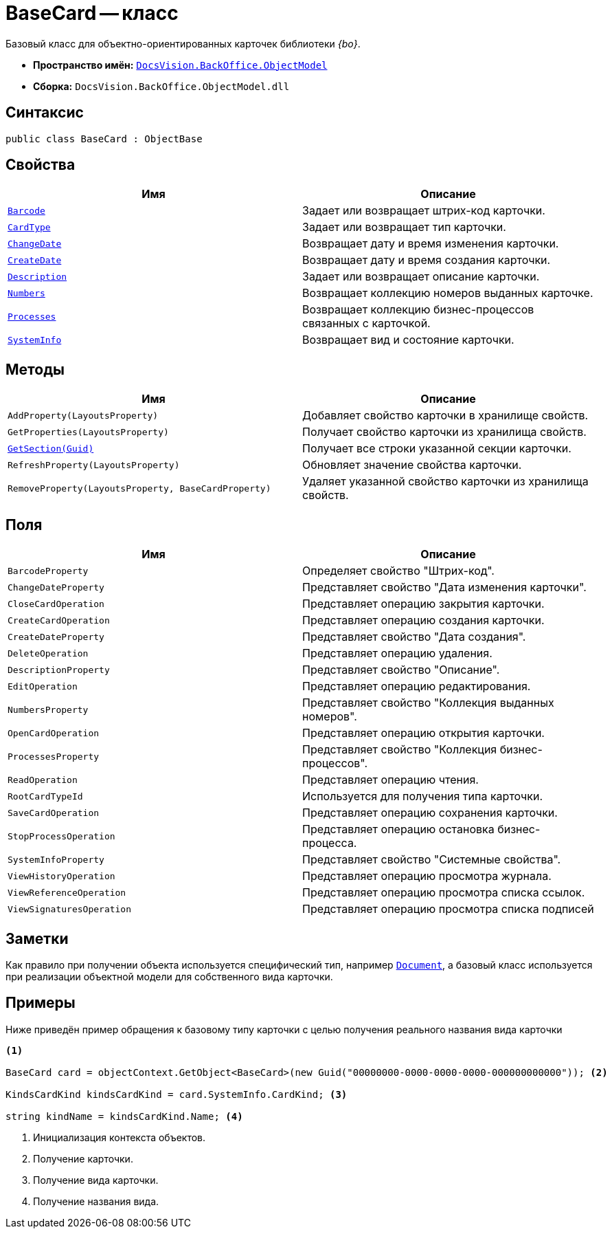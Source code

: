 = BaseCard -- класс

Базовый класс для объектно-ориентированных карточек библиотеки _{bo}_.

* *Пространство имён:* `xref:Platform-ObjectModel:ObjectModel_NS.adoc[DocsVision.BackOffice.ObjectModel]`
* *Сборка:* `DocsVision.BackOffice.ObjectModel.dll`

== Синтаксис

[source,csharp]
----
public class BaseCard : ObjectBase
----

== Свойства

[cols=",",options="header"]
|===
|Имя |Описание
|`xref:BaseCard.Barcode_PR.adoc[Barcode]` |Задает или возвращает штрих-код карточки.
|`xref:BaseCard.CardType_PR.adoc[CardType]` |Задает или возвращает тип карточки.
|`xref:BaseCard.ChangeDate_PR.adoc[ChangeDate]` |Возвращает дату и время изменения карточки.
|`xref:BaseCard.CreateDate_PR.adoc[CreateDate]` |Возвращает дату и время создания карточки.
|`xref:BaseCard.Description_PR.adoc[Description]` |Задает или возвращает описание карточки.
|`xref:BaseCard.Numbers_PR.adoc[Numbers]` |Возвращает коллекцию номеров выданных карточке.
|`xref:BaseCard.Processes_PR.adoc[Processes]` |Возвращает коллекцию бизнес-процессов связанных с карточкой.
|`xref:BaseCard.SystemInfo_PR.adoc[SystemInfo]` |Возвращает вид и состояние карточки.
|===

== Методы

[cols=",",options="header"]
|===
|Имя |Описание
|`AddProperty(LayoutsProperty)` |Добавляет свойство карточки в хранилище свойств.
|`GetProperties(LayoutsProperty)` |Получает свойство карточки из хранилища свойств.
|`xref:BaseCard.GetSection_MT.adoc[GetSection(Guid)]` |Получает все строки указанной секции карточки.
|`RefreshProperty(LayoutsProperty)` |Обновляет значение свойства карточки.
|`RemoveProperty(LayoutsProperty, BaseCardProperty)` |Удаляет указанной свойство карточки из хранилища свойств.
|===

== Поля

[cols=",",options="header"]
|===
|Имя |Описание
|`BarcodeProperty` |Определяет свойство "Штрих-код".
|`ChangeDateProperty` |Представляет свойство "Дата изменения карточки".
|`CloseCardOperation` |Представляет операцию закрытия карточки.
|`CreateCardOperation` |Представляет операцию создания карточки.
|`CreateDateProperty` |Представляет свойство "Дата создания".
|`DeleteOperation` |Представляет операцию удаления.
|`DescriptionProperty` |Представляет свойство "Описание".
|`EditOperation` |Представляет операцию редактирования.
|`NumbersProperty` |Представляет свойство "Коллекция выданных номеров".
|`OpenCardOperation` |Представляет операцию открытия карточки.
|`ProcessesProperty` |Представляет свойство "Коллекция бизнес-процессов".
|`ReadOperation` |Представляет операцию чтения.
|`RootCardTypeId` |Используется для получения типа карточки.
|`SaveCardOperation` |Представляет операцию сохранения карточки.
|`StopProcessOperation` |Представляет операцию остановка бизнес-процесса.
|`SystemInfoProperty` |Представляет свойство "Системные свойства".
|`ViewHistoryOperation` |Представляет операцию просмотра журнала.
|`ViewReferenceOperation` |Представляет операцию просмотра списка ссылок.
|`ViewSignaturesOperation` |Представляет операцию просмотра списка подписей
|===

== Заметки

Как правило при получении объекта используется специфический тип, например `xref:BackOffice-ObjectModel-Document:Document_CL.adoc[Document]`, а базовый класс используется при реализации объектной модели для собственного вида карточки.

== Примеры

Ниже приведён пример обращения к базовому типу карточки с целью получения реального названия вида карточки

[source,csharp]
----
<.>
            
BaseCard card = objectContext.GetObject<BaseCard>(new Guid("00000000-0000-0000-0000-000000000000")); <.>

KindsCardKind kindsCardKind = card.SystemInfo.CardKind; <.>

string kindName = kindsCardKind.Name; <.>
----
<.> Инициализация контекста объектов.
<.> Получение карточки.
<.> Получение вида карточки.
<.> Получение названия вида.
